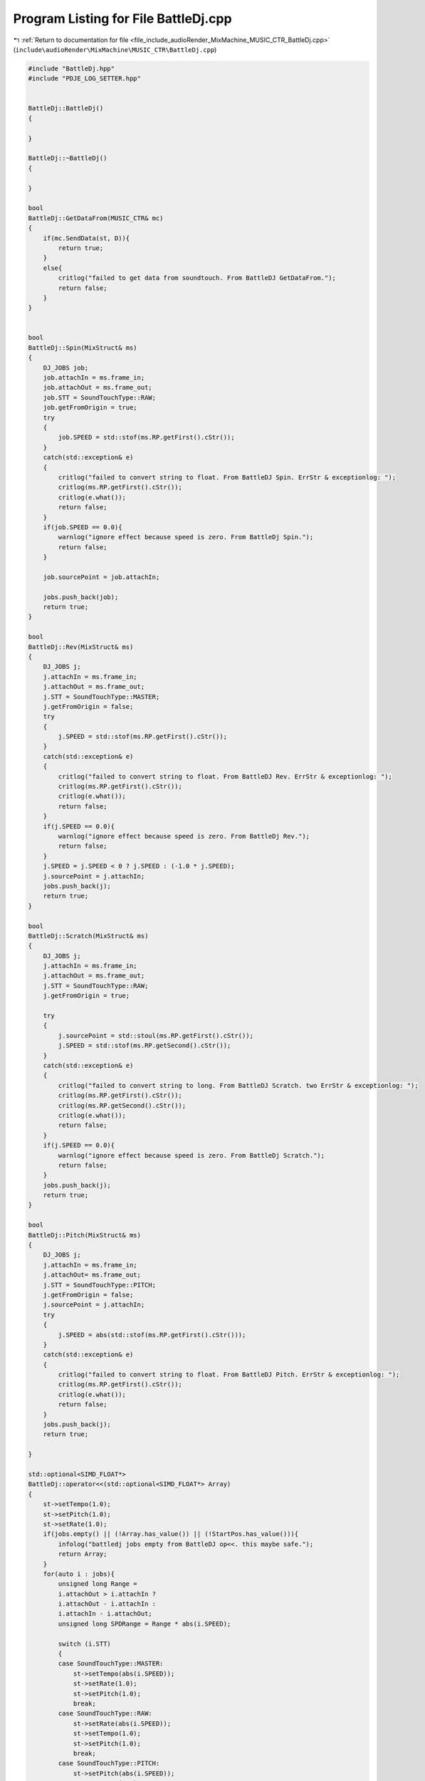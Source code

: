 
.. _program_listing_file_include_audioRender_MixMachine_MUSIC_CTR_BattleDj.cpp:

Program Listing for File BattleDj.cpp
=====================================

|exhale_lsh| :ref:`Return to documentation for file <file_include_audioRender_MixMachine_MUSIC_CTR_BattleDj.cpp>` (``include\audioRender\MixMachine\MUSIC_CTR\BattleDj.cpp``)

.. |exhale_lsh| unicode:: U+021B0 .. UPWARDS ARROW WITH TIP LEFTWARDS

.. code-block:: cpp

   #include "BattleDj.hpp"
   #include "PDJE_LOG_SETTER.hpp"
   
   
   BattleDj::BattleDj()
   {
       
   }
   
   BattleDj::~BattleDj()
   {
       
   }
   
   bool
   BattleDj::GetDataFrom(MUSIC_CTR& mc)
   {
       if(mc.SendData(st, D)){
           return true;
       }
       else{
           critlog("failed to get data from soundtouch. From BattleDJ GetDataFrom.");
           return false;
       }
   }
   
   
   bool
   BattleDj::Spin(MixStruct& ms)
   {
       DJ_JOBS job;
       job.attachIn = ms.frame_in;
       job.attachOut = ms.frame_out;
       job.STT = SoundTouchType::RAW;
       job.getFromOrigin = true;
       try
       {
           job.SPEED = std::stof(ms.RP.getFirst().cStr());
       }
       catch(std::exception& e)
       {
           critlog("failed to convert string to float. From BattleDJ Spin. ErrStr & exceptionlog: ");
           critlog(ms.RP.getFirst().cStr());
           critlog(e.what());
           return false;
       }
       if(job.SPEED == 0.0){
           warnlog("ignore effect because speed is zero. From BattleDj Spin.");
           return false;
       }
       
       job.sourcePoint = job.attachIn;
   
       jobs.push_back(job);
       return true;
   }
   
   bool
   BattleDj::Rev(MixStruct& ms)
   {
       DJ_JOBS j;
       j.attachIn = ms.frame_in;
       j.attachOut = ms.frame_out;
       j.STT = SoundTouchType::MASTER;
       j.getFromOrigin = false;
       try
       {
           j.SPEED = std::stof(ms.RP.getFirst().cStr());
       }
       catch(std::exception& e)
       {
           critlog("failed to convert string to float. From BattleDJ Rev. ErrStr & exceptionlog: ");
           critlog(ms.RP.getFirst().cStr());
           critlog(e.what());
           return false;
       }
       if(j.SPEED == 0.0){
           warnlog("ignore effect because speed is zero. From BattleDj Rev.");
           return false;
       }
       j.SPEED = j.SPEED < 0 ? j.SPEED : (-1.0 * j.SPEED);
       j.sourcePoint = j.attachIn;
       jobs.push_back(j);
       return true;
   }
   
   bool
   BattleDj::Scratch(MixStruct& ms)
   {
       DJ_JOBS j;
       j.attachIn = ms.frame_in;
       j.attachOut = ms.frame_out;
       j.STT = SoundTouchType::RAW;
       j.getFromOrigin = true;
   
       try
       {
           j.sourcePoint = std::stoul(ms.RP.getFirst().cStr());
           j.SPEED = std::stof(ms.RP.getSecond().cStr());
       }
       catch(std::exception& e)
       {
           critlog("failed to convert string to long. From BattleDJ Scratch. two ErrStr & exceptionlog: ");
           critlog(ms.RP.getFirst().cStr());
           critlog(ms.RP.getSecond().cStr());
           critlog(e.what());
           return false;
       }
       if(j.SPEED == 0.0){
           warnlog("ignore effect because speed is zero. From BattleDj Scratch.");
           return false;
       }
       jobs.push_back(j);
       return true;
   }
   
   bool
   BattleDj::Pitch(MixStruct& ms)
   {
       DJ_JOBS j;
       j.attachIn = ms.frame_in;
       j.attachOut= ms.frame_out;
       j.STT = SoundTouchType::PITCH;
       j.getFromOrigin = false;
       j.sourcePoint = j.attachIn;
       try
       {
           j.SPEED = abs(std::stof(ms.RP.getFirst().cStr()));
       }
       catch(std::exception& e)
       {
           critlog("failed to convert string to float. From BattleDJ Pitch. ErrStr & exceptionlog: ");
           critlog(ms.RP.getFirst().cStr());
           critlog(e.what());
           return false;
       }
       jobs.push_back(j);
       return true;
       
   }
   
   std::optional<SIMD_FLOAT*>
   BattleDj::operator<<(std::optional<SIMD_FLOAT*> Array)
   {
       st->setTempo(1.0);
       st->setPitch(1.0);
       st->setRate(1.0);
       if(jobs.empty() || (!Array.has_value()) || (!StartPos.has_value())){
           infolog("battledj jobs empty from BattleDJ op<<. this maybe safe.");
           return Array;
       }
       for(auto i : jobs){
           unsigned long Range = 
           i.attachOut > i.attachIn ? 
           i.attachOut - i.attachIn : 
           i.attachIn - i.attachOut;
           unsigned long SPDRange = Range * abs(i.SPEED);
   
           switch (i.STT)
           {
           case SoundTouchType::MASTER:
               st->setTempo(abs(i.SPEED));
               st->setRate(1.0);
               st->setPitch(1.0);
               break;
           case SoundTouchType::RAW:
               st->setRate(abs(i.SPEED));
               st->setTempo(1.0);
               st->setPitch(1.0);
               break;
           case SoundTouchType::PITCH:
               st->setPitch(abs(i.SPEED));
               st->setTempo(1.0);
               st->setRate(1.0);
               break;
           default:
               break;
           }
   
           std::vector<float> Buf(SPDRange * CHANNEL);
           if(i.getFromOrigin){
               if(i.SPEED > 0){
                   if(!D->changePos(i.sourcePoint - StartPos.value_or(0))){
                       continue;
                   }
               }
               else{
                   if(!D->changePos((i.sourcePoint - StartPos.value_or(0)) - SPDRange)){
                       continue;
                   }
               }
               if(!D->getRange(SPDRange, Buf)){
                   continue;
               }
           }
           else{
               auto CopyStartItr = Array.value()->data();
               if(i.SPEED > 0){
                   CopyStartItr += (i.sourcePoint - StartPos.value());
               }
               else{
                   CopyStartItr += ((i.sourcePoint - StartPos.value_or(0)) - SPDRange);
               }
               memcpy(Buf.data(), CopyStartItr, Buf.size() * sizeof(float));
           }
           if(i.SPEED < 0){
               std::reverse(Buf.begin(), Buf.end());
           }
           st->clear();
           st->putSamples(Buf.data(), SPDRange);
           Range = st->receiveSamples(Buf.data(), Range);
           unsigned long sPoint = i.attachIn - StartPos.value_or(0);
   
           sPoint *= CHANNEL;
           float* AP = Array.value()->data();
           AP += sPoint;
           memcpy(AP, Buf.data(), (Range * CHANNEL * sizeof(float)));
       }
       return Array;
   }
